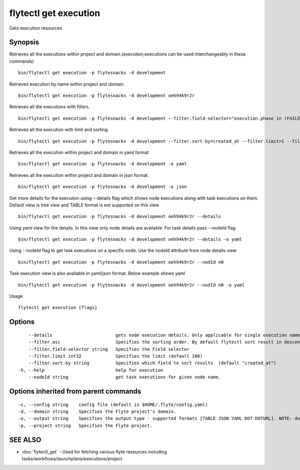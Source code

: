 .. _flytectl_get_execution:

flytectl get execution
----------------------

Gets execution resources

Synopsis
~~~~~~~~



Retrieves all the executions within project and domain.(execution,executions can be used interchangeably in these commands)
::

 bin/flytectl get execution -p flytesnacks -d development

Retrieves execution by name within project and domain.

::

 bin/flytectl get execution -p flytesnacks -d development oeh94k9r2r

Retrieves all the executions with filters.
::
 
  bin/flytectl get execution -p flytesnacks -d development --filter.field-selector="execution.phase in (FAILED;SUCCEEDED),execution.duration<200" 

 
Retrieves all the execution with limit and sorting.
::
  
   bin/flytectl get execution -p flytesnacks -d development --filter.sort-by=created_at --filter.limit=1 --filter.asc
   

Retrieves all the execution within project and domain in yaml format

::

 bin/flytectl get execution -p flytesnacks -d development -o yaml

Retrieves all the execution within project and domain in json format.

::

 bin/flytectl get execution -p flytesnacks -d development -o json


Get more details for the execution using --details flag which shows node executions along with task executions on them. Default view is tree view and TABLE format is not supported on this view

::

 bin/flytectl get execution -p flytesnacks -d development oeh94k9r2r --details

Using yaml view for the details. In this view only node details are available. For task details pass --nodeId flag

::

 bin/flytectl get execution -p flytesnacks -d development oeh94k9r2r --details -o yaml

Using --nodeId flag to get task executions on a specific node. Use the nodeId attribute from node details view

::

 bin/flytectl get execution -p flytesnacks -d development oeh94k9r2r --nodId n0

Task execution view is also available in yaml/json format. Below example shows yaml

::

 bin/flytectl get execution -p flytesnacks -d development oeh94k9r2r --nodId n0 -o yaml

Usage


::

  flytectl get execution [flags]

Options
~~~~~~~

::

      --details                        gets node execution details. Only applicable for single execution name i.e get execution name --details
      --filter.asc                     Specifies the sorting order. By default flytectl sort result in descending order
      --filter.field-selector string   Specifies the Field selector
      --filter.limit int32             Specifies the limit (default 100)
      --filter.sort-by string          Specifies which field to sort results  (default "created_at")
  -h, --help                           help for execution
      --nodeId string                  get task executions for given node name.

Options inherited from parent commands
~~~~~~~~~~~~~~~~~~~~~~~~~~~~~~~~~~~~~~

::

  -c, --config string    config file (default is $HOME/.flyte/config.yaml)
  -d, --domain string    Specifies the Flyte project's domain.
  -o, --output string    Specifies the output type - supported formats [TABLE JSON YAML DOT DOTURL]. NOTE: dot, doturl are only supported for Workflow (default "TABLE")
  -p, --project string   Specifies the Flyte project.

SEE ALSO
~~~~~~~~

* :doc:`flytectl_get` 	 - Used for fetching various flyte resources including tasks/workflows/launchplans/executions/project.

